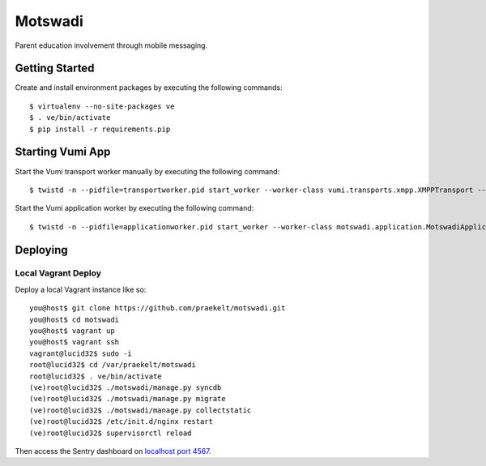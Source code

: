 ========
Motswadi
========

Parent education involvement through mobile messaging.

Getting Started
===============

Create and install environment packages by executing the following commands::

    $ virtualenv --no-site-packages ve
    $ . ve/bin/activate
    $ pip install -r requirements.pip


Starting Vumi App
=================

Start the Vumi transport worker manually by executing the following command::

    $ twistd -n --pidfile=transportworker.pid start_worker --worker-class vumi.transports.xmpp.XMPPTransport --config=./transport.yaml

Start the Vumi application worker by executing the following command::

    $ twistd -n --pidfile=applicationworker.pid start_worker --worker-class motswadi.application.MotswadiApplicationWorker --set-option=transport_name:xmpp_transport --set-option=worker_name:motswadi_worker


Deploying
=========

Local Vagrant Deploy
--------------------
Deploy a local Vagrant instance like so::
    
    you@host$ git clone https://github.com/praekelt/motswadi.git
    you@host$ cd motswadi
    you@host$ vagrant up
    you@host$ vagrant ssh
    vagrant@lucid32$ sudo -i
    root@lucid32$ cd /var/praekelt/motswadi
    root@lucid32$ . ve/bin/activate
    (ve)root@lucid32$ ./motswadi/manage.py syncdb
    (ve)root@lucid32$ ./motswadi/manage.py migrate
    (ve)root@lucid32$ ./motswadi/manage.py collectstatic
    (ve)root@lucid32$ /etc/init.d/nginx restart
    (ve)root@lucid32$ supervisorctl reload

Then access the Sentry dashboard on `localhost port 4567 <http://localhost:4567/1/>`_.

